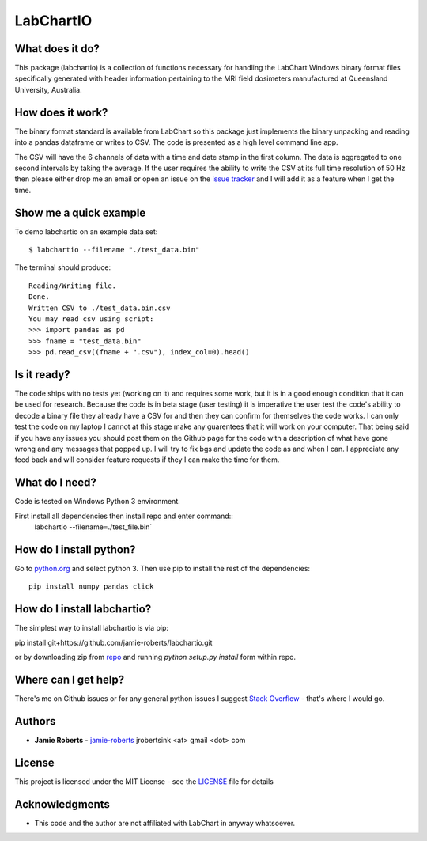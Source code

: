 ==========
LabChartIO
==========


What does it do?
----------------
This package (labchartio) is a collection of functions necessary for handling the LabChart Windows binary format files specifically generated with header information pertaining to the MRI field dosimeters manufactured at Queensland University, Australia.

How does it work?
-----------------
The binary format standard is available from LabChart so this package just implements the binary unpacking and reading into a pandas dataframe or writes to CSV. The code is presented as a high level command line app.

The CSV will have the 6 channels of data with a time and date stamp in the first column. The data is aggregated to one second intervals by taking the average. If the user requires the ability to write the CSV at its full time resolution of 50 Hz then please either drop me an email or open an issue on the `issue tracker <https://github.com/jamie-roberts/labchartio/issues>`_ and I will add it as a feature when I get the time. 

Show me a quick example
-----------------------
To demo labchartio on an example data set::

  $ labchartio --filename "./test_data.bin"

The terminal should produce::

  Reading/Writing file.
  Done.
  Written CSV to ./test_data.bin.csv
  You may read csv using script:
  >>> import pandas as pd
  >>> fname = "test_data.bin"
  >>> pd.read_csv((fname + ".csv"), index_col=0).head()

Is it ready?
------------
The code ships with no tests yet (working on it) and requires some work, but it is in a good enough condition that it can be used for research. Because the code is in beta stage (user testing) it is imperative the user test the code's ability to decode a binary file they already have a CSV for and then they can confirm for themselves the code works. I can only test the code on my laptop I cannot at this stage make any guarentees that it will work on your computer. That being said if you have any issues you should post them on the Github page for the code with a description of what have gone wrong and any messages that popped up. I will try to fix bgs and update the code as and when I can. I appreciate any feed back and will consider feature requests if they I can make the time for them.

What do I need?
---------------
Code is tested on Windows Python 3 environment.

First install all dependencies then install repo and enter command::
  labchartio --filename=./test_file.bin`


How do I install python?
------------------------
Go to `python.org <https://www.python.org/downloads/>`_ and select python 3. Then use pip to install the rest of the dependencies::

  pip install numpy pandas click

How do I install labchartio?
--------------------
The simplest way to install labchartio is via pip::

pip install git+https://github.com/jamie-roberts/labchartio.git

or by downloading zip from `repo <https://github.com/jamie-roberts/labchartio/>`_ and running `python setup.py install` form within repo.


Where can I get help?
---------------------
There's me on Github issues or for any general python issues I suggest `Stack Overflow <https://stackoverflow.com/questions/tagged/python>`_
- that's where I would go.

Authors
-------
* **Jamie Roberts** - `jamie-roberts <https://github.com/jamie-roberts>`_ jrobertsink <at> gmail <dot> com

License
-------
This project is licensed under the MIT License - see the `LICENSE <LICENSE>`_
file for details

Acknowledgments
---------------
* This code and the author are not affiliated with LabChart in anyway whatsoever.